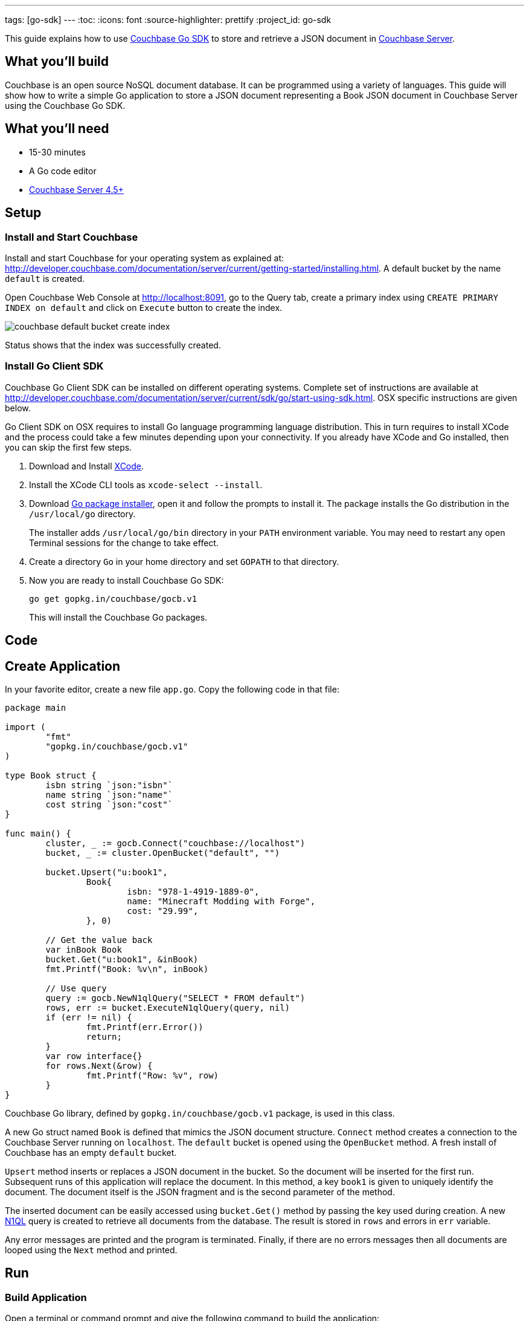 ---
tags: [go-sdk]
---
:toc:
:icons: font
:source-highlighter: prettify
:project_id: go-sdk

This guide explains how to use http://developer.couchbase.com/documentation/server/current/sdk/go/start-using-sdk.html[Couchbase Go SDK] to store and retrieve a JSON document in http://developer.couchbase.com/server[Couchbase Server].

== What you'll build

Couchbase is an open source NoSQL document database. It can be programmed using a variety of languages. This guide will show how to write a simple Go application to store a JSON document representing a Book JSON document in Couchbase Server using the Couchbase Go SDK.

== What you'll need

* 15-30 minutes
* A Go code editor
* http://www.couchbase.com/nosql-databases/downloads[Couchbase Server 4.5+]

== Setup

=== Install and Start Couchbase

Install and start Couchbase for your operating system as explained at: http://developer.couchbase.com/documentation/server/current/getting-started/installing.html. A default bucket by the name `default` is created.

Open Couchbase Web Console at http://localhost:8091, go to the Query tab, create a primary index using `CREATE PRIMARY INDEX on default` and click on `Execute` button to create the index.

image::couchbase-default-bucket-create-index.png[]

Status shows that the index was successfully created.

=== Install Go Client SDK

Couchbase Go Client SDK can be installed on different operating systems. Complete set of instructions are available at http://developer.couchbase.com/documentation/server/current/sdk/go/start-using-sdk.html. OSX specific instructions are given below.

Go Client SDK on OSX requires to install Go language programming language distribution. This in turn requires to install XCode and the process could take a few minutes depending upon your connectivity. If you already have XCode and Go installed, then you can skip the first few steps.

. Download and Install https://itunes.apple.com/au/app/xcode/id497799835?mt=12[XCode].
. Install the XCode CLI tools as `xcode-select --install`.
. Download https://golang.org/dl/[Go package installer], open it and follow the prompts to install it. The package installs the Go distribution in the `/usr/local/go` directory.
+
The installer adds `/usr/local/go/bin` directory in your `PATH` environment variable. You may need to restart any open Terminal sessions for the change to take effect.
+
. Create a directory `Go` in your home directory and set `GOPATH` to that directory.
. Now you are ready to install Couchbase Go SDK:
+
```
go get gopkg.in/couchbase/gocb.v1
```
+
This will install the Couchbase Go packages.

== Code

== Create Application

In your favorite editor, create a new file `app.go`. Copy the following code in that file:

[source,go]
----
package main

import (
	"fmt"
	"gopkg.in/couchbase/gocb.v1"
)

type Book struct {
	isbn string `json:"isbn"`
	name string `json:"name"`
	cost string `json:"cost"`
}

func main() {
	cluster, _ := gocb.Connect("couchbase://localhost")
	bucket, _ := cluster.OpenBucket("default", "")

	bucket.Upsert("u:book1",
		Book{
			isbn: "978-1-4919-1889-0",
			name: "Minecraft Modding with Forge",
			cost: "29.99",
		}, 0)

	// Get the value back
	var inBook Book
	bucket.Get("u:book1", &inBook)
	fmt.Printf("Book: %v\n", inBook)

	// Use query
	query := gocb.NewN1qlQuery("SELECT * FROM default")
	rows, err := bucket.ExecuteN1qlQuery(query, nil)
	if (err != nil) {
		fmt.Printf(err.Error())
		return;
	}
	var row interface{}
	for rows.Next(&row) {
		fmt.Printf("Row: %v", row)
	}
}
----

Couchbase Go library, defined by `gopkg.in/couchbase/gocb.v1` package, is used in this class.

A new Go struct named `Book` is defined that mimics the JSON document structure. `Connect` method creates a connection to the Couchbase Server running on `localhost`. The `default` bucket is opened using the `OpenBucket` method. A fresh install of Couchbase has an empty `default` bucket.

`Upsert` method inserts or replaces a JSON document in the bucket. So the document will be inserted for the first run. Subsequent runs of this application will replace the document. In this method, a key `book1` is given to uniquely identify the document. The document itself is the JSON fragment and is the second parameter of the method.

The inserted document can be easily accessed using `bucket.Get()` method by passing the key used during creation. A new http://couchbase.com/n1ql[N1QL] query is created to retrieve all documents from the database. The result is stored in `rows` and errors in `err` variable.

Any error messages are printed and the program is terminated. Finally, if there are no errors messages then all documents are looped using the `Next` method and printed.

== Run

=== Build Application

Open a terminal or command prompt and give the following command to build the application:

```
go buid app.go
```

This will compile the source code and generate the binary file.

=== Run Application

In the same directory, run the application by giving the command:

```
app
```

It will show the output as:

[source, text]
----
Book: {978-1-4919-1889-0 Minecraft Modding with Forge 29.99}
Row: map[default:map[name:Minecraft Modding with Forge cost:29.99 isbn:978-1-4919-1889-0]]
----

The first result comes from `bucket.Get("u:book1", &inBook)` method. The second line comes from executing the N1QL query and iterating over all the documents.

== Summary

Congratulations! You set up a Couchbase server and wrote a simple Go application that stores and retrieves a JSON document in Couchbase.

